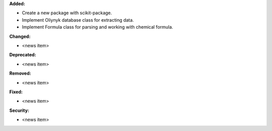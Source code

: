 **Added:**

* Create a new package with scikit-package.
* Implement Oliynyk database class for extracting data.
* Implement Formula class for parsing and working with chemical formula.

**Changed:**

* <news item>

**Deprecated:**

* <news item>

**Removed:**

* <news item>

**Fixed:**

* <news item>

**Security:**

* <news item>
